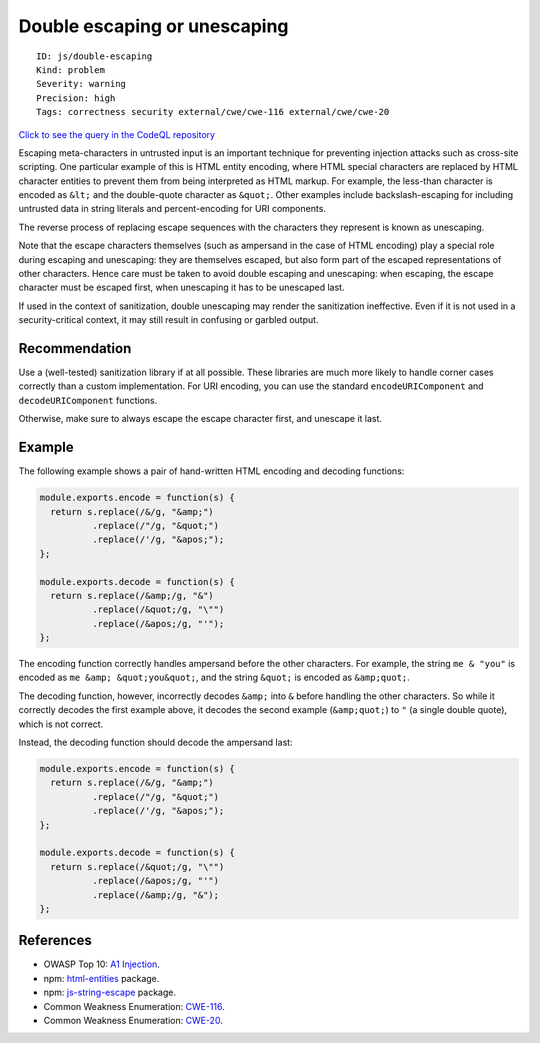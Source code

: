 Double escaping or unescaping
=============================

::

    ID: js/double-escaping
    Kind: problem
    Severity: warning
    Precision: high
    Tags: correctness security external/cwe/cwe-116 external/cwe/cwe-20

`Click to see the query in the CodeQL
repository <https://github.com/github/codeql/tree/main/javascript/ql/src/Security/CWE-116/DoubleEscaping.ql>`__

Escaping meta-characters in untrusted input is an important technique
for preventing injection attacks such as cross-site scripting. One
particular example of this is HTML entity encoding, where HTML special
characters are replaced by HTML character entities to prevent them from
being interpreted as HTML markup. For example, the less-than character
is encoded as ``&lt;`` and the double-quote character as ``&quot;``.
Other examples include backslash-escaping for including untrusted data
in string literals and percent-encoding for URI components.

The reverse process of replacing escape sequences with the characters
they represent is known as unescaping.

Note that the escape characters themselves (such as ampersand in the
case of HTML encoding) play a special role during escaping and
unescaping: they are themselves escaped, but also form part of the
escaped representations of other characters. Hence care must be taken to
avoid double escaping and unescaping: when escaping, the escape
character must be escaped first, when unescaping it has to be unescaped
last.

If used in the context of sanitization, double unescaping may render the
sanitization ineffective. Even if it is not used in a security-critical
context, it may still result in confusing or garbled output.

Recommendation
--------------

Use a (well-tested) sanitization library if at all possible. These
libraries are much more likely to handle corner cases correctly than a
custom implementation. For URI encoding, you can use the standard
``encodeURIComponent`` and ``decodeURIComponent`` functions.

Otherwise, make sure to always escape the escape character first, and
unescape it last.

Example
-------

The following example shows a pair of hand-written HTML encoding and
decoding functions:

.. code:: javascript

    module.exports.encode = function(s) {
      return s.replace(/&/g, "&amp;")
              .replace(/"/g, "&quot;")
              .replace(/'/g, "&apos;");
    };

    module.exports.decode = function(s) {
      return s.replace(/&amp;/g, "&")
              .replace(/&quot;/g, "\"")
              .replace(/&apos;/g, "'");
    };

The encoding function correctly handles ampersand before the other
characters. For example, the string ``me & "you"`` is encoded as
``me &amp; &quot;you&quot;``, and the string ``&quot;`` is encoded as
``&amp;quot;``.

The decoding function, however, incorrectly decodes ``&amp;`` into ``&``
before handling the other characters. So while it correctly decodes the
first example above, it decodes the second example (``&amp;quot;``) to
``"`` (a single double quote), which is not correct.

Instead, the decoding function should decode the ampersand last:

.. code:: javascript

    module.exports.encode = function(s) {
      return s.replace(/&/g, "&amp;")
              .replace(/"/g, "&quot;")
              .replace(/'/g, "&apos;");
    };

    module.exports.decode = function(s) {
      return s.replace(/&quot;/g, "\"")
              .replace(/&apos;/g, "'")
              .replace(/&amp;/g, "&");
    };

References
----------

-  OWASP Top 10: `A1
   Injection <https://www.owasp.org/index.php/Top_10-2017_A1-Injection>`__.
-  npm: `html-entities <https://www.npmjs.com/package/html-entities>`__
   package.
-  npm:
   `js-string-escape <https://www.npmjs.com/package/js-string-escape>`__
   package.
-  Common Weakness Enumeration:
   `CWE-116 <https://cwe.mitre.org/data/definitions/116.html>`__.
-  Common Weakness Enumeration:
   `CWE-20 <https://cwe.mitre.org/data/definitions/20.html>`__.
